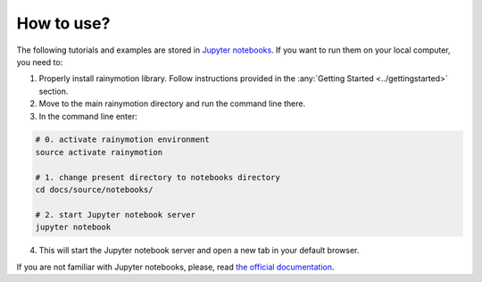 How to use?
===========

The following tutorials and examples are stored in `Jupyter notebooks <http://jupyter.org/>`_. If you want to run them on your local computer, you need to:

1. Properly install rainymotion library. Follow instructions provided in the :any:`Getting Started <../gettingstarted>` section.

2. Move to the main rainymotion directory and run the command line there.

3. In the command line enter:

.. code-block:: bash
    
    # 0. activate rainymotion environment
    source activate rainymotion

    # 1. change present directory to notebooks directory
    cd docs/source/notebooks/

    # 2. start Jupyter notebook server
    jupyter notebook
    
4. This will start the Jupyter notebook server and open a new tab in your default browser.

.. image:: ../_static/jupytertab.png
   :target: ../_static/jupytertab.png

If you are not familiar with Jupyter notebooks, please, read `the official documentation <https://jupyter.readthedocs.io/en/latest/index.html>`_.
